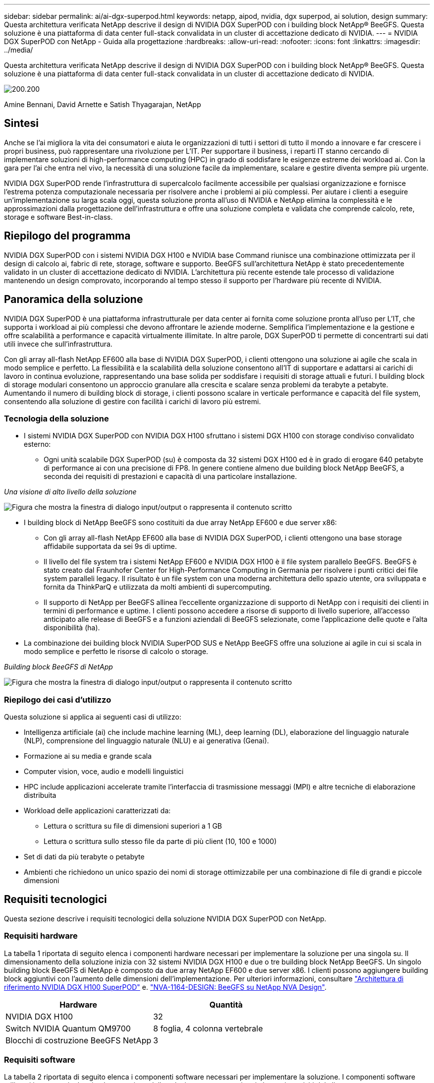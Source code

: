 ---
sidebar: sidebar 
permalink: ai/ai-dgx-superpod.html 
keywords: netapp, aipod, nvidia, dgx superpod, ai solution, design 
summary: Questa architettura verificata NetApp descrive il design di NVIDIA DGX SuperPOD con i building block NetApp® BeeGFS. Questa soluzione è una piattaforma di data center full-stack convalidata in un cluster di accettazione dedicato di NVIDIA. 
---
= NVIDIA DGX SuperPOD con NetApp - Guida alla progettazione
:hardbreaks:
:allow-uri-read: 
:nofooter: 
:icons: font
:linkattrs: 
:imagesdir: ../media/


[role="lead"]
Questa architettura verificata NetApp descrive il design di NVIDIA DGX SuperPOD con i building block NetApp® BeeGFS. Questa soluzione è una piattaforma di data center full-stack convalidata in un cluster di accettazione dedicato di NVIDIA.

image:NVIDIAlogo.png["200.200"]

Amine Bennani, David Arnette e Satish Thyagarajan, NetApp



== Sintesi

Anche se l'ai migliora la vita dei consumatori e aiuta le organizzazioni di tutti i settori di tutto il mondo a innovare e far crescere i propri business, può rappresentare una rivoluzione per L'IT. Per supportare il business, i reparti IT stanno cercando di implementare soluzioni di high-performance computing (HPC) in grado di soddisfare le esigenze estreme dei workload ai. Con la gara per l'ai che entra nel vivo, la necessità di una soluzione facile da implementare, scalare e gestire diventa sempre più urgente.

NVIDIA DGX SuperPOD rende l'infrastruttura di supercalcolo facilmente accessibile per qualsiasi organizzazione e fornisce l'estrema potenza computazionale necessaria per risolvere anche i problemi ai più complessi. Per aiutare i clienti a eseguire un'implementazione su larga scala oggi, questa soluzione pronta all'uso di NVIDIA e NetApp elimina la complessità e le approssimazioni dalla progettazione dell'infrastruttura e offre una soluzione completa e validata che comprende calcolo, rete, storage e software Best-in-class.



== Riepilogo del programma

NVIDIA DGX SuperPOD con i sistemi NVIDIA DGX H100 e NVIDIA base Command riunisce una combinazione ottimizzata per il design di calcolo ai, fabric di rete, storage, software e supporto. BeeGFS sull'architettura NetApp è stato precedentemente validato in un cluster di accettazione dedicato di NVIDIA. L'architettura più recente estende tale processo di validazione mantenendo un design comprovato, incorporando al tempo stesso il supporto per l'hardware più recente di NVIDIA.



== Panoramica della soluzione

NVIDIA DGX SuperPOD è una piattaforma infrastrutturale per data center ai fornita come soluzione pronta all'uso per L'IT, che supporta i workload ai più complessi che devono affrontare le aziende moderne. Semplifica l'implementazione e la gestione e offre scalabilità a performance e capacità virtualmente illimitate. In altre parole, DGX SuperPOD ti permette di concentrarti sui dati utili invece che sull'infrastruttura.

Con gli array all-flash NetApp EF600 alla base di NVIDIA DGX SuperPOD, i clienti ottengono una soluzione ai agile che scala in modo semplice e perfetto. La flessibilità e la scalabilità della soluzione consentono all'IT di supportare e adattarsi ai carichi di lavoro in continua evoluzione, rappresentando una base solida per soddisfare i requisiti di storage attuali e futuri. I building block di storage modulari consentono un approccio granulare alla crescita e scalare senza problemi da terabyte a petabyte. Aumentando il numero di building block di storage, i clienti possono scalare in verticale performance e capacità del file system, consentendo alla soluzione di gestire con facilità i carichi di lavoro più estremi.



=== Tecnologia della soluzione

* I sistemi NVIDIA DGX SuperPOD con NVIDIA DGX H100 sfruttano i sistemi DGX H100 con storage condiviso convalidato esterno:
+
** Ogni unità scalabile DGX SuperPOD (su) è composta da 32 sistemi DGX H100 ed è in grado di erogare 640 petabyte di performance ai con una precisione di FP8. In genere contiene almeno due building block NetApp BeeGFS, a seconda dei requisiti di prestazioni e capacità di una particolare installazione.




_Una visione di alto livello della soluzione_

image:EF_SuperPOD_HighLevel.png["Figura che mostra la finestra di dialogo input/output o rappresenta il contenuto scritto"]

* I building block di NetApp BeeGFS sono costituiti da due array NetApp EF600 e due server x86:
+
** Con gli array all-flash NetApp EF600 alla base di NVIDIA DGX SuperPOD, i clienti ottengono una base storage affidabile supportata da sei 9s di uptime.
** Il livello del file system tra i sistemi NetApp EF600 e NVIDIA DGX H100 è il file system parallelo BeeGFS. BeeGFS è stato creato dal Fraunhofer Center for High-Performance Computing in Germania per risolvere i punti critici dei file system paralleli legacy. Il risultato è un file system con una moderna architettura dello spazio utente, ora sviluppata e fornita da ThinkParQ e utilizzata da molti ambienti di supercomputing.
** Il supporto di NetApp per BeeGFS allinea l'eccellente organizzazione di supporto di NetApp con i requisiti dei clienti in termini di performance e uptime. I clienti possono accedere a risorse di supporto di livello superiore, all'accesso anticipato alle release di BeeGFS e a funzioni aziendali di BeeGFS selezionate, come l'applicazione delle quote e l'alta disponibilità (ha).


* La combinazione dei building block NVIDIA SuperPOD SUS e NetApp BeeGFS offre una soluzione ai agile in cui si scala in modo semplice e perfetto le risorse di calcolo o storage.


_Building block BeeGFS di NetApp_

image:EF_SuperPOD_buildingblock.png["Figura che mostra la finestra di dialogo input/output o rappresenta il contenuto scritto"]



=== Riepilogo dei casi d'utilizzo

Questa soluzione si applica ai seguenti casi di utilizzo:

* Intelligenza artificiale (ai) che include machine learning (ML), deep learning (DL), elaborazione del linguaggio naturale (NLP), comprensione del linguaggio naturale (NLU) e ai generativa (Genai).
* Formazione ai su media e grande scala
* Computer vision, voce, audio e modelli linguistici
* HPC include applicazioni accelerate tramite l'interfaccia di trasmissione messaggi (MPI) e altre tecniche di elaborazione distribuita
* Workload delle applicazioni caratterizzati da:
+
** Lettura o scrittura su file di dimensioni superiori a 1 GB
** Lettura o scrittura sullo stesso file da parte di più client (10, 100 e 1000)


* Set di dati da più terabyte o petabyte
* Ambienti che richiedono un unico spazio dei nomi di storage ottimizzabile per una combinazione di file di grandi e piccole dimensioni




== Requisiti tecnologici

Questa sezione descrive i requisiti tecnologici della soluzione NVIDIA DGX SuperPOD con NetApp.



=== Requisiti hardware

La tabella 1 riportata di seguito elenca i componenti hardware necessari per implementare la soluzione per una singola su. Il dimensionamento della soluzione inizia con 32 sistemi NVIDIA DGX H100 e due o tre building block NetApp BeeGFS.
Un singolo building block BeeGFS di NetApp è composto da due array NetApp EF600 e due server x86. I clienti possono aggiungere building block aggiuntivi con l'aumento delle dimensioni dell'implementazione. Per ulteriori informazioni, consultare https://docs.nvidia.com/dgx-superpod/reference-architecture-scalable-infrastructure-h100/latest/dgx-superpod-components.html["Architettura di riferimento NVIDIA DGX H100 SuperPOD"^] e. https://fieldportal.netapp.com/content/1792438["NVA-1164-DESIGN: BeeGFS su NetApp NVA Design"^].

|===
| Hardware | Quantità 


| NVIDIA DGX H100 | 32 


| Switch NVIDIA Quantum QM9700 | 8 foglia, 4 colonna vertebrale 


| Blocchi di costruzione BeeGFS NetApp | 3 
|===


=== Requisiti software

La tabella 2 riportata di seguito elenca i componenti software necessari per implementare la soluzione. I componenti software utilizzati in una particolare implementazione della soluzione possono variare in base ai requisiti del cliente.

|===
| Software 


| Stack software NVIDIA DGX 


| NVIDIA base Command Manager 


| File system parallelo ThinkParQ BeeGFS 
|===


== Verifica della soluzione

NVIDIA DGX SuperPOD con NetApp è stato validato in un cluster di accettazione dedicato presso NVIDIA utilizzando i building block NetApp BeeGFS. I criteri di accettazione si basano su una serie di test applicativi, prestazionali e di stress eseguiti da NVIDIA. Per ulteriori informazioni, consultare https://nvidia-gpugenius.highspot.com/viewer/62915e2ef093f1a97b2d1fe6?iid=62913b14052a903cff46d054&source=email.62915e2ef093f1a97b2d1fe7.4["NVIDIA DGX SuperPOD: Architettura di riferimento NetApp EF600 e BeeGFS"^].



== Conclusione

NetApp e NVIDIA hanno una lunga storia di collaborazione per fornire un portfolio di soluzioni ai sul mercato. NVIDIA DGX SuperPOD con l'array all-flash NetApp EF600 è una soluzione comprovata e validata che i clienti possono implementare in tutta sicurezza. Questa architettura completamente integrata e pronta all'uso elimina i rischi legati all'implementazione e aiuta chiunque a vincere la corsa alla leadership dell'ai.



== Dove trovare ulteriori informazioni

Per ulteriori informazioni sulle informazioni descritte in questo documento, consultare i seguenti documenti e/o siti Web:

* link:https://docs.nvidia.com/dgx-superpod/reference-architecture-scalable-infrastructure-h100/latest/index.html#["Architettura di riferimento NVIDIA DGX SuperPOD"]
* link:https://docs.nvidia.com/nvidia-dgx-superpod-data-center-design-dgx-h100.pdf["Guida di riferimento per la progettazione di data center NVIDIA DGX SuperPOD"]
* link:https://nvidiagpugenius.highspot.com/viewer/62915e2ef093f1a97b2d1fe6?iid=62913b14052a903cff46d054&source=email.62915e2ef093f1a97b2d1fe7.4["NVIDIA DGX SuperPOD: NetApp EF600 e BeeGFS"]

